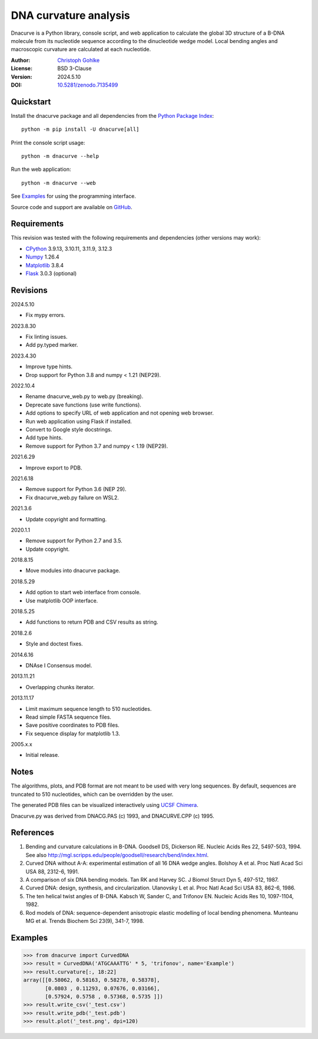 DNA curvature analysis
======================

Dnacurve is a Python library, console script, and web application to calculate
the global 3D structure of a B-DNA molecule from its nucleotide sequence
according to the dinucleotide wedge model. Local bending angles and macroscopic
curvature are calculated at each nucleotide.

:Author: `Christoph Gohlke <https://www.cgohlke.com>`_
:License: BSD 3-Clause
:Version: 2024.5.10
:DOI: `10.5281/zenodo.7135499 <https://doi.org/10.5281/zenodo.7135499>`_

Quickstart
----------

Install the dnacurve package and all dependencies from the
`Python Package Index <https://pypi.org/project/dnacurve/>`_::

    python -m pip install -U dnacurve[all]

Print the console script usage::

    python -m dnacurve --help

Run the web application::

    python -m dnacurve --web

See `Examples`_ for using the programming interface.

Source code and support are available on
`GitHub <https://github.com/cgohlke/dnacurve>`_.

Requirements
------------

This revision was tested with the following requirements and dependencies
(other versions may work):

- `CPython <https://www.python.org>`_ 3.9.13, 3.10.11, 3.11.9, 3.12.3
- `Numpy <https://pypi.org/project/numpy/>`_ 1.26.4
- `Matplotlib <https://pypi.org/project/matplotlib/>`_ 3.8.4
- `Flask <https://pypi.org/project/Flask/>`_ 3.0.3 (optional)

Revisions
---------

2024.5.10

- Fix mypy errors.

2023.8.30

- Fix linting issues.
- Add py.typed marker.

2023.4.30

- Improve type hints.
- Drop support for Python 3.8 and numpy < 1.21 (NEP29).

2022.10.4

- Rename dnacurve_web.py to web.py (breaking).
- Deprecate save functions (use write functions).
- Add options to specify URL of web application and not opening web browser.
- Run web application using Flask if installed.
- Convert to Google style docstrings.
- Add type hints.
- Remove support for Python 3.7 and numpy < 1.19 (NEP29).

2021.6.29

- Improve export to PDB.

2021.6.18

- Remove support for Python 3.6 (NEP 29).
- Fix dnacurve_web.py failure on WSL2.

2021.3.6

- Update copyright and formatting.

2020.1.1

- Remove support for Python 2.7 and 3.5.
- Update copyright.

2018.8.15

- Move modules into dnacurve package.

2018.5.29

- Add option to start web interface from console.
- Use matplotlib OOP interface.

2018.5.25

- Add functions to return PDB and CSV results as string.

2018.2.6

- Style and doctest fixes.

2014.6.16

- DNAse I Consensus model.

2013.11.21

- Overlapping chunks iterator.

2013.11.17

- Limit maximum sequence length to 510 nucleotides.
- Read simple FASTA sequence files.
- Save positive coordinates to PDB files.
- Fix sequence display for matplotlib 1.3.

2005.x.x

- Initial release.

Notes
-----

The algorithms, plots, and PDB format are not meant to be used with very
long sequences. By default, sequences are truncated to 510 nucleotides,
which can be overridden by the user.

The generated PDB files can be visualized interactively using
`UCSF Chimera <https://www.cgl.ucsf.edu/chimera/>`_.

Dnacurve.py was derived from DNACG.PAS (c) 1993, and DNACURVE.CPP (c) 1995.

References
----------

1. Bending and curvature calculations in B-DNA.
   Goodsell DS, Dickerson RE. Nucleic Acids Res 22, 5497-503, 1994.
   See also http://mgl.scripps.edu/people/goodsell/research/bend/index.html.
2. Curved DNA without A-A: experimental estimation of all 16 DNA wedge angles.
   Bolshoy A et al. Proc Natl Acad Sci USA 88, 2312-6, 1991.
3. A comparison of six DNA bending models.
   Tan RK and Harvey SC. J Biomol Struct Dyn 5, 497-512, 1987.
4. Curved DNA: design, synthesis, and circularization.
   Ulanovsky L et al. Proc Natl Acad Sci USA 83, 862-6, 1986.
5. The ten helical twist angles of B-DNA.
   Kabsch W, Sander C, and Trifonov EN. Nucleic Acids Res 10, 1097-1104, 1982.
6. Rod models of DNA: sequence-dependent anisotropic elastic modelling of
   local bending phenomena.
   Munteanu MG et al. Trends Biochem Sci 23(9), 341-7, 1998.

Examples
--------

>>> from dnacurve import CurvedDNA
>>> result = CurvedDNA('ATGCAAATTG' * 5, 'trifonov', name='Example')
>>> result.curvature[:, 18:22]
array([[0.58062, 0.58163, 0.58278, 0.58378],
       [0.0803 , 0.11293, 0.07676, 0.03166],
       [0.57924, 0.5758 , 0.57368, 0.5735 ]])
>>> result.write_csv('_test.csv')
>>> result.write_pdb('_test.pdb')
>>> result.plot('_test.png', dpi=120)
